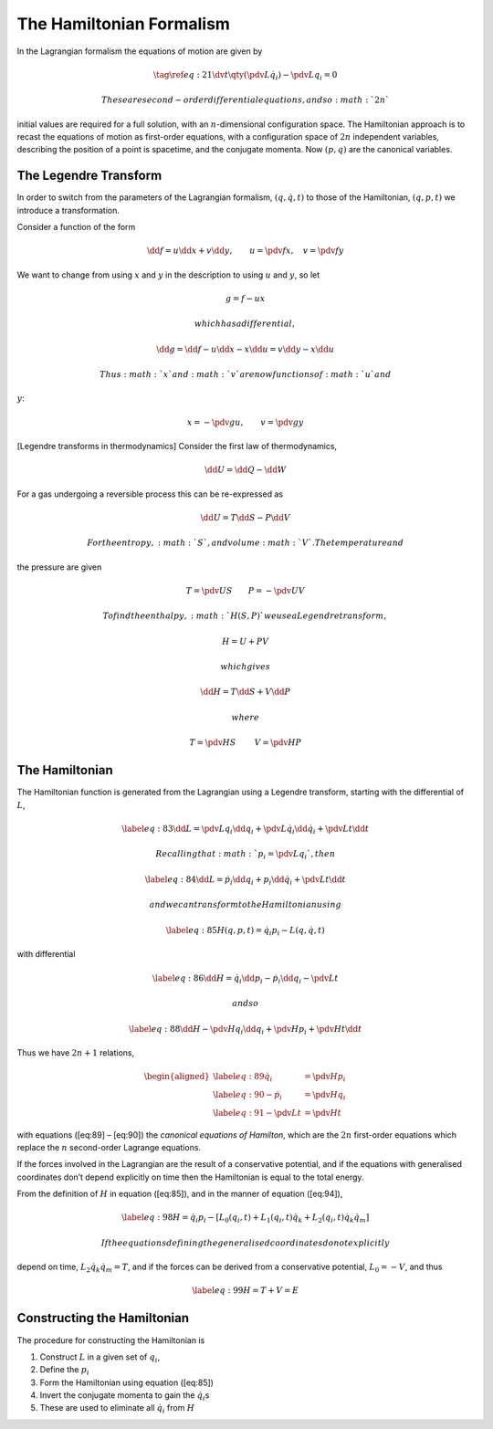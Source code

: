 *************************
The Hamiltonian Formalism
*************************

In the Lagrangian formalism the equations of motion are given by

.. math::

   \tag{\ref{eq:21}}
     \dv{t}\qty(\pdv{L}{\dot{q}_i}) - \pdv{L}{q_i} = 0

 These are second-order differential equations, and so :math:`2n`
initial values are required for a full solution, with an
:math:`n`-dimensional configuration space. The Hamiltonian approach is
to recast the equations of motion as first-order equations, with a
configuration space of :math:`2n` independent variables, describing the
position of a point is spacetime, and the conjugate momenta. Now
:math:`(p, q)` are the canonical variables.

The Legendre Transform
======================

In order to switch from the parameters of the Lagrangian formalism,
:math:`(q, \dot{q}, t)` to those of the Hamiltonian, :math:`(q, p, t)`
we introduce a transformation.

Consider a function of the form

.. math::

   \dd{f} = u \dd{x} + v \dd{y}, \qquad u= \pdv{f}{x}, \quad
   v=\pdv{f}{y}

We want to change from using :math:`x` and :math:`y` in the description
to using :math:`u` and :math:`y`, so let

.. math:: g = f - ux

 which has a differential,

.. math:: \dd{g} = \dd{f} - u \dd{x} - x \dd{u} = v \dd{y} - x \dd{u}

 Thus :math:`x` and :math:`v` are now functions of :math:`u` and
:math:`y`:

.. math:: x = - \pdv{g}{u}, \qquad v = \pdv{g}{y}

[Legendre transforms in thermodynamics] Consider the first law of
thermodynamics,

.. math:: \dd{U}= \dd{Q} - \dd{W}

For a gas undergoing a reversible process this can be re-expressed as

.. math:: \dd{U} = T \dd{S} - P \dd{V}

 For the entropy, :math:`S`, and volume :math:`V`. The temperature and
the pressure are given

.. math:: T = \pdv{U}{S} \qquad P = - \pdv{U}{V}

 To find the enthalpy, :math:`H(S,P)` we use a Legendre transform,

.. math:: H = U + PV

 which gives

.. math:: \dd{H} = T \dd{S} + V \dd{P}

 where

.. math:: T = \pdv{H}{S}\ \qquad V = \pdv{H}{P}

The Hamiltonian
===============

The Hamiltonian function is generated from the Lagrangian using a
Legendre transform, starting with the differential of :math:`L`,

.. math::

   \label{eq:83}
     \dd{L} = \pdv{L}{q_i} \dd{q_i} + \pdv{L}{\dot{q}_i} \dd{\dot{q}_i} + \pdv{L}{t} \dd{t}

 Recalling that :math:`p_i = \pdv*{L}{q_i}`, then

.. math::

   \label{eq:84}
     \dd{L} = \dot{p}_i \dd{q}_i + p_i \dd{\dot{q}}_i + \pdv{L}{t} \dd{t}

 and we can transform to the Hamiltonian using

.. math::

   \label{eq:85}
     H(q, p, t) = \dot{q}_i p_i - L(q, \dot{q}, t)

with differential

.. math::

   \label{eq:86}
     \dd{H}= \dot{q}_i \dd{p_i} - \dot{p}_i \dd{q}_i - \pdv{L}{t}

 and so

.. math::

   \label{eq:88}
     \dd{H} - \pdv{H}{q_i} \dd{q_i} + \pdv{H}{p_i} + \pdv{H}{t} \dd{t}

Thus we have :math:`2n +1` relations,

.. math::

   \begin{aligned}
   \label{eq:89}
       \dot{q}_i    & = \pdv{H}{p_i} \\
   \label{eq:90}
       - \dot{p}_i  & = \pdv{H}{q_i} \\
   \label{eq:91}
       - \pdv{L}{t} & = \pdv{H}{t}
     \end{aligned}

with equations ([eq:89] – [eq:90]) the *canonical equations of
Hamilton*, which are the :math:`2n` first-order equations which replace
the :math:`n` second-order Lagrange equations.

If the forces involved in the Lagrangian are the result of a
conservative potential, and if the equations with generalised
coordinates don’t depend explicitly on time then the Hamiltonian is
equal to the total energy.

From the definition of :math:`H` in equation ([eq:85]), and in the
manner of equation ([eq:94]),

.. math::

   \label{eq:98}
     H = \dot{q}_i p_i - [L_0(q_i, t) + L_1(q_i, t)\dot{q}_k + L_2(q_i, t) \dot{q}_k \dot{q}_m]

 If the equations defining the generalised coordinates do not explicitly
depend on time, :math:`L_2 \dot{q}_k \dot{q}_m = T`, and if the forces
can be derived from a conservative potential, :math:`L_0 = -V`, and thus

.. math::

   \label{eq:99}
     H = T + V = E

Constructing the Hamiltonian
============================

The procedure for constructing the Hamiltonian is

#. Construct :math:`L` in a given set of :math:`q_i`,

#. Define the :math:`p_i`

#. Form the Hamiltonian using equation ([eq:85])

#. Invert the conjugate momenta to gain the :math:`\dot{q}_i`\ s

#. These are used to eliminate all :math:`\dot{q}_i` from :math:`H`
